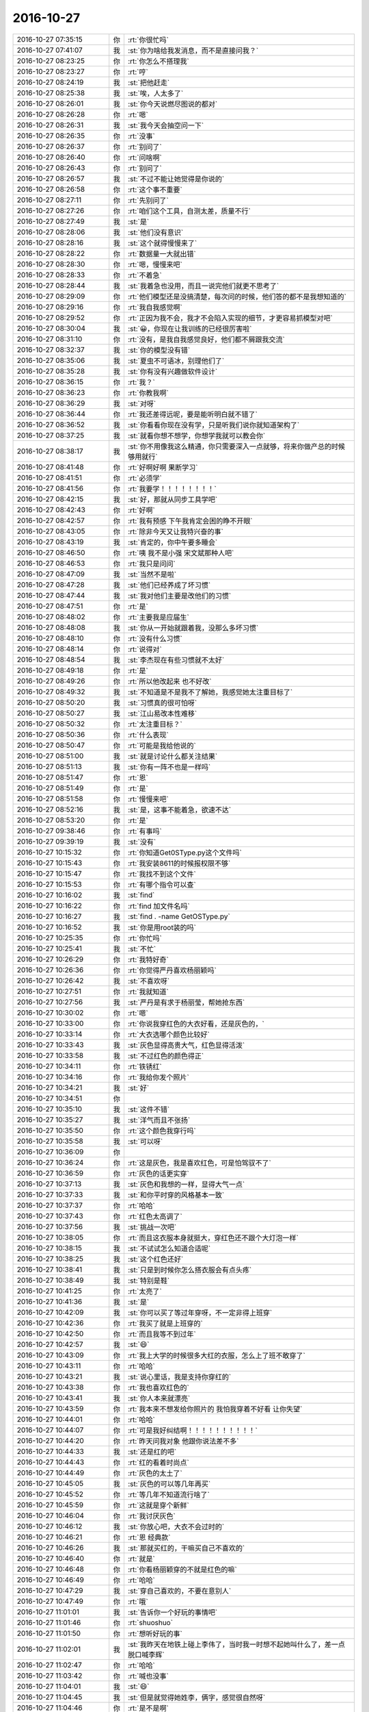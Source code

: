 2016-10-27
-------------

.. list-table::
   :widths: 25, 1, 60

   * - 2016-10-27 07:35:15
     - 你
     - :rt:`你很忙吗`
   * - 2016-10-27 07:41:07
     - 我
     - :st:`你为啥给我发消息，而不是直接问我？`
   * - 2016-10-27 08:23:25
     - 你
     - :rt:`你怎么不搭理我`
   * - 2016-10-27 08:23:27
     - 你
     - :rt:`哼`
   * - 2016-10-27 08:24:19
     - 我
     - :st:`把他赶走`
   * - 2016-10-27 08:25:38
     - 我
     - :st:`唉，人太多了`
   * - 2016-10-27 08:26:01
     - 我
     - :st:`你今天说燃尽图说的都对`
   * - 2016-10-27 08:26:28
     - 你
     - :rt:`嗯`
   * - 2016-10-27 08:26:31
     - 我
     - :st:`我今天会抽空问一下`
   * - 2016-10-27 08:26:35
     - 你
     - :rt:`没事`
   * - 2016-10-27 08:26:37
     - 你
     - :rt:`别问了`
   * - 2016-10-27 08:26:40
     - 你
     - :rt:`问啥啊`
   * - 2016-10-27 08:26:43
     - 你
     - :rt:`别问了`
   * - 2016-10-27 08:26:57
     - 我
     - :st:`不过不能让她觉得是你说的`
   * - 2016-10-27 08:26:58
     - 你
     - :rt:`这个事不重要`
   * - 2016-10-27 08:27:11
     - 你
     - :rt:`先别问了`
   * - 2016-10-27 08:27:26
     - 你
     - :rt:`咱们这个工具，自测太差，质量不行`
   * - 2016-10-27 08:27:49
     - 我
     - :st:`是`
   * - 2016-10-27 08:28:06
     - 我
     - :st:`他们没有意识`
   * - 2016-10-27 08:28:16
     - 我
     - :st:`这个就得慢慢来了`
   * - 2016-10-27 08:28:22
     - 你
     - :rt:`数据量一大就出错`
   * - 2016-10-27 08:28:30
     - 你
     - :rt:`嗯，慢慢来吧`
   * - 2016-10-27 08:28:33
     - 你
     - :rt:`不着急`
   * - 2016-10-27 08:28:44
     - 我
     - :st:`我着急也没用，而且一说完他们就更不思考了`
   * - 2016-10-27 08:29:09
     - 你
     - :rt:`他们模型还是没搞清楚，每次问的时候，他们答的都不是我想知道的`
   * - 2016-10-27 08:29:16
     - 你
     - :rt:`我自我感觉啊`
   * - 2016-10-27 08:29:52
     - 你
     - :rt:`正因为我不会，我才不会陷入实现的细节，才更容易抓模型对吧`
   * - 2016-10-27 08:30:04
     - 我
     - :st:`😀，你现在让我训练的已经很厉害啦`
   * - 2016-10-27 08:31:10
     - 你
     - :rt:`没有，是我自我感觉良好，他们都不屑跟我交流`
   * - 2016-10-27 08:32:37
     - 我
     - :st:`你的模型没有错`
   * - 2016-10-27 08:35:06
     - 我
     - :st:`夏虫不可语冰，别理他们了`
   * - 2016-10-27 08:35:28
     - 我
     - :st:`你有没有兴趣做软件设计`
   * - 2016-10-27 08:36:15
     - 你
     - :rt:`我？`
   * - 2016-10-27 08:36:23
     - 你
     - :rt:`你教我啊`
   * - 2016-10-27 08:36:29
     - 我
     - :st:`对呀`
   * - 2016-10-27 08:36:44
     - 你
     - :rt:`我还差得远呢，要是能听明白就不错了`
   * - 2016-10-27 08:36:52
     - 我
     - :st:`你看看你现在没有学，只是听我们说你就知道架构了`
   * - 2016-10-27 08:37:25
     - 我
     - :st:`就看你想不想学，你想学我就可以教会你`
   * - 2016-10-27 08:38:17
     - 我
     - :st:`你不用像我这么精通，你只需要深入一点就够，将来你做产总的时候够用就行`
   * - 2016-10-27 08:41:48
     - 你
     - :rt:`好啊好啊  果断学习`
   * - 2016-10-27 08:41:51
     - 你
     - :rt:`必须学`
   * - 2016-10-27 08:41:56
     - 你
     - :rt:`我要学！！！！！！！！`
   * - 2016-10-27 08:42:15
     - 我
     - :st:`好，那就从同步工具学吧`
   * - 2016-10-27 08:42:43
     - 你
     - :rt:`好啊`
   * - 2016-10-27 08:42:57
     - 你
     - :rt:`我有预感 下午我肯定会困的睁不开眼`
   * - 2016-10-27 08:43:05
     - 你
     - :rt:`除非今天又让我特兴奋的事`
   * - 2016-10-27 08:43:19
     - 我
     - :st:`肯定的，你中午要多睡会`
   * - 2016-10-27 08:46:50
     - 你
     - :rt:`咦  我不是小强 宋文斌那种人吧`
   * - 2016-10-27 08:46:53
     - 你
     - :rt:`我只是问问`
   * - 2016-10-27 08:47:09
     - 我
     - :st:`当然不是啦`
   * - 2016-10-27 08:47:28
     - 我
     - :st:`他们已经养成了坏习惯`
   * - 2016-10-27 08:47:44
     - 我
     - :st:`我对他们主要是改他们的习惯`
   * - 2016-10-27 08:47:51
     - 你
     - :rt:`是`
   * - 2016-10-27 08:48:02
     - 你
     - :rt:`主要我是应届生`
   * - 2016-10-27 08:48:08
     - 我
     - :st:`你从一开始就跟着我，没那么多坏习惯`
   * - 2016-10-27 08:48:10
     - 你
     - :rt:`没有什么习惯`
   * - 2016-10-27 08:48:14
     - 你
     - :rt:`说得对`
   * - 2016-10-27 08:48:54
     - 我
     - :st:`李杰现在有些习惯就不太好`
   * - 2016-10-27 08:49:18
     - 你
     - :rt:`是`
   * - 2016-10-27 08:49:26
     - 你
     - :rt:`所以他改起来 也不好改`
   * - 2016-10-27 08:49:32
     - 我
     - :st:`不知道是不是我不了解她，我感觉她太注重目标了`
   * - 2016-10-27 08:50:20
     - 我
     - :st:`习惯真的很可怕呀`
   * - 2016-10-27 08:50:27
     - 我
     - :st:`江山易改本性难移`
   * - 2016-10-27 08:50:32
     - 你
     - :rt:`太注重目标？`
   * - 2016-10-27 08:50:36
     - 你
     - :rt:`什么表现`
   * - 2016-10-27 08:50:47
     - 你
     - :rt:`可能是我给他说的`
   * - 2016-10-27 08:51:00
     - 我
     - :st:`就是讨论什么都关注结果`
   * - 2016-10-27 08:51:13
     - 我
     - :st:`你有一阵不也是一样吗`
   * - 2016-10-27 08:51:47
     - 你
     - :rt:`恩`
   * - 2016-10-27 08:51:49
     - 你
     - :rt:`是`
   * - 2016-10-27 08:51:58
     - 你
     - :rt:`慢慢来吧`
   * - 2016-10-27 08:52:16
     - 我
     - :st:`是，这事不能着急，欲速不达`
   * - 2016-10-27 08:53:20
     - 你
     - :rt:`是`
   * - 2016-10-27 09:38:46
     - 你
     - :rt:`有事吗`
   * - 2016-10-27 09:39:19
     - 我
     - :st:`没有`
   * - 2016-10-27 10:15:32
     - 你
     - :rt:`你知道Get0SType.py这个文件吗`
   * - 2016-10-27 10:15:43
     - 你
     - :rt:`我安装8611的时候报权限不够`
   * - 2016-10-27 10:15:47
     - 你
     - :rt:`我找不到这个文件`
   * - 2016-10-27 10:15:53
     - 你
     - :rt:`有哪个指令可以查`
   * - 2016-10-27 10:16:02
     - 我
     - :st:`find`
   * - 2016-10-27 10:16:22
     - 你
     - :rt:`find 加文件名吗`
   * - 2016-10-27 10:16:27
     - 我
     - :st:`find . -name GetOSType.py`
   * - 2016-10-27 10:16:52
     - 我
     - :st:`你是用root装的吗`
   * - 2016-10-27 10:25:35
     - 你
     - :rt:`你忙吗`
   * - 2016-10-27 10:25:41
     - 我
     - :st:`不忙`
   * - 2016-10-27 10:26:29
     - 你
     - :rt:`我特好奇`
   * - 2016-10-27 10:26:36
     - 你
     - :rt:`你觉得严丹喜欢杨丽颖吗`
   * - 2016-10-27 10:26:42
     - 我
     - :st:`不喜欢呀`
   * - 2016-10-27 10:27:51
     - 你
     - :rt:`我就知道`
   * - 2016-10-27 10:27:56
     - 我
     - :st:`严丹是有求于杨丽莹，帮她抢东西`
   * - 2016-10-27 10:30:02
     - 你
     - :rt:`嗯`
   * - 2016-10-27 10:33:00
     - 你
     - :rt:`你说我穿红色的大衣好看，还是灰色的，`
   * - 2016-10-27 10:33:14
     - 你
     - :rt:`大衣选哪个颜色比较好`
   * - 2016-10-27 10:33:43
     - 我
     - :st:`灰色显得高贵大气，红色显得活泼`
   * - 2016-10-27 10:33:58
     - 我
     - :st:`不过红色的颜色得正`
   * - 2016-10-27 10:34:11
     - 你
     - :rt:`铁锈红`
   * - 2016-10-27 10:34:16
     - 你
     - :rt:`我给你发个照片`
   * - 2016-10-27 10:34:21
     - 我
     - :st:`好`
   * - 2016-10-27 10:34:51
     - 你
     - .. image:: /images/163865.jpg
          :width: 100px
   * - 2016-10-27 10:35:10
     - 我
     - :st:`这件不错`
   * - 2016-10-27 10:35:27
     - 我
     - :st:`洋气而且不张扬`
   * - 2016-10-27 10:35:50
     - 你
     - :rt:`这个颜色我穿行吗`
   * - 2016-10-27 10:35:58
     - 我
     - :st:`可以呀`
   * - 2016-10-27 10:36:09
     - 你
     - .. image:: /images/163870.jpg
          :width: 100px
   * - 2016-10-27 10:36:24
     - 你
     - :rt:`这是灰色，我是喜欢红色，可是怕驾驭不了`
   * - 2016-10-27 10:36:59
     - 你
     - :rt:`灰色的话更实穿`
   * - 2016-10-27 10:37:13
     - 我
     - :st:`灰色和我想的一样，显得大气一点`
   * - 2016-10-27 10:37:33
     - 我
     - :st:`和你平时穿的风格基本一致`
   * - 2016-10-27 10:37:37
     - 你
     - :rt:`哈哈`
   * - 2016-10-27 10:37:43
     - 你
     - :rt:`红色太高调了`
   * - 2016-10-27 10:37:56
     - 我
     - :st:`挑战一次吧`
   * - 2016-10-27 10:38:05
     - 你
     - :rt:`而且这衣服本身就挺大，穿红色还不跟个大灯泡一样`
   * - 2016-10-27 10:38:15
     - 我
     - :st:`不试试怎么知道合适呢`
   * - 2016-10-27 10:38:25
     - 我
     - :st:`这个红色还好`
   * - 2016-10-27 10:38:41
     - 我
     - :st:`只是到时候你怎么搭衣服会有点头疼`
   * - 2016-10-27 10:38:49
     - 我
     - :st:`特别是鞋`
   * - 2016-10-27 10:41:25
     - 你
     - :rt:`太亮了`
   * - 2016-10-27 10:41:36
     - 我
     - :st:`是`
   * - 2016-10-27 10:42:09
     - 我
     - :st:`你可以买了等过年穿呀，不一定非得上班穿`
   * - 2016-10-27 10:42:36
     - 你
     - :rt:`我买了就是上班穿的`
   * - 2016-10-27 10:42:50
     - 你
     - :rt:`而且我等不到过年`
   * - 2016-10-27 10:42:57
     - 我
     - :st:`😄`
   * - 2016-10-27 10:43:09
     - 你
     - :rt:`我上大学的时候很多大红的衣服，怎么上了班不敢穿了`
   * - 2016-10-27 10:43:11
     - 你
     - :rt:`哈哈`
   * - 2016-10-27 10:43:21
     - 我
     - :st:`说心里话，我是支持你穿红的`
   * - 2016-10-27 10:43:38
     - 你
     - :rt:`我也喜欢红色的`
   * - 2016-10-27 10:43:41
     - 我
     - :st:`你人本来就漂亮`
   * - 2016-10-27 10:43:59
     - 你
     - :rt:`我本来不想发给你照片的 我怕我穿着不好看 让你失望`
   * - 2016-10-27 10:44:01
     - 你
     - :rt:`哈哈`
   * - 2016-10-27 10:44:07
     - 你
     - :rt:`可是我好纠结啊！！！！！！！！！！`
   * - 2016-10-27 10:44:20
     - 你
     - :rt:`昨天问我对象 他跟你说法差不多`
   * - 2016-10-27 10:44:33
     - 我
     - :st:`还是红的吧`
   * - 2016-10-27 10:44:43
     - 你
     - :rt:`红的看着时尚点`
   * - 2016-10-27 10:44:49
     - 你
     - :rt:`灰色的太土了`
   * - 2016-10-27 10:45:05
     - 我
     - :st:`灰色的可以等几年再买`
   * - 2016-10-27 10:45:52
     - 你
     - :rt:`等几年不知道流行啥了`
   * - 2016-10-27 10:45:59
     - 你
     - :rt:`这就是穿个新鲜`
   * - 2016-10-27 10:46:04
     - 你
     - :rt:`我讨厌灰色`
   * - 2016-10-27 10:46:12
     - 我
     - :st:`你放心吧，大衣不会过时的`
   * - 2016-10-27 10:46:21
     - 你
     - :rt:`恩 经典款`
   * - 2016-10-27 10:46:26
     - 我
     - :st:`那就买红的，干嘛买自己不喜欢的`
   * - 2016-10-27 10:46:40
     - 你
     - :rt:`就是`
   * - 2016-10-27 10:46:48
     - 你
     - :rt:`你看杨丽颖穿的不就是红色的嘛`
   * - 2016-10-27 10:46:49
     - 你
     - :rt:`哈哈`
   * - 2016-10-27 10:47:29
     - 我
     - :st:`穿自己喜欢的，不要在意别人`
   * - 2016-10-27 10:47:49
     - 你
     - :rt:`哦`
   * - 2016-10-27 11:01:01
     - 我
     - :st:`告诉你一个好玩的事情吧`
   * - 2016-10-27 11:01:46
     - 你
     - :rt:`shuoshuo`
   * - 2016-10-27 11:01:50
     - 你
     - :rt:`想听好玩的事`
   * - 2016-10-27 11:02:01
     - 我
     - :st:`我昨天在地铁上碰上李伟了，当时我一时想不起她叫什么了，差一点脱口喊李辉`
   * - 2016-10-27 11:02:47
     - 你
     - :rt:`哈哈`
   * - 2016-10-27 11:03:42
     - 你
     - :rt:`喊也没事`
   * - 2016-10-27 11:04:01
     - 我
     - :st:`😄`
   * - 2016-10-27 11:04:45
     - 我
     - :st:`但是就觉得她姓李，俩字，感觉很自然呀`
   * - 2016-10-27 11:04:46
     - 你
     - :rt:`是不是啊`
   * - 2016-10-27 11:04:49
     - 你
     - :rt:`今天心情不错`
   * - 2016-10-27 11:05:32
     - 我
     - :st:`嗯`
   * - 2016-10-27 11:31:24
     - 我
     - :st:`咱们学校是教育部直属的？`
   * - 2016-10-27 11:31:39
     - 你
     - :rt:`buzhidao`
   * - 2016-10-27 11:31:45
     - 你
     - :rt:`我给你查下`
   * - 2016-10-27 11:31:51
     - 你
     - :rt:`肯定有河北省啊`
   * - 2016-10-27 11:31:57
     - 我
     - :st:`原来是省属`
   * - 2016-10-27 11:32:43
     - 你
     - :rt:`是天津市 ，河北省，教育部，省市部共建的大学～`
   * - 2016-10-27 11:32:49
     - 你
     - :rt:`贴吧上的答案`
   * - 2016-10-27 11:34:12
     - 我
     - :st:`应该是共建，不是直属`
   * - 2016-10-27 11:40:16
     - 你
     - :rt:`你去面试了啊`
   * - 2016-10-27 11:40:26
     - 我
     - :st:`是`
   * - 2016-10-27 11:40:36
     - 你
     - :rt:`你看老田得瑟的，说他来的时候面试了多长时间啥的，`
   * - 2016-10-27 11:40:47
     - 你
     - :rt:`我只想说，老杨真没眼光`
   * - 2016-10-27 11:41:19
     - 我
     - :st:`😀`
   * - 2016-10-27 11:53:04
     - 我
     - .. image:: /images/163937.jpg
          :width: 100px
   * - 2016-10-27 11:53:18
     - 我
     - :st:`有点低`
   * - 2016-10-27 11:53:58
     - 我
     - :st:`可能会让武总卡了`
   * - 2016-10-27 12:07:20
     - 你
     - :rt:`哦，好吧，定了吗`
   * - 2016-10-27 12:07:31
     - 你
     - :rt:`这个图是根据什么出来的`
   * - 2016-10-27 12:07:37
     - 你
     - :rt:`简历吗`
   * - 2016-10-27 12:07:42
     - 我
     - :st:`做测评`
   * - 2016-10-27 12:07:55
     - 我
     - :st:`你没做过吗`
   * - 2016-10-27 12:14:48
     - 你
     - :rt:`没有`
   * - 2016-10-27 12:14:56
     - 你
     - :rt:`我没做过好像`
   * - 2016-10-27 12:15:03
     - 你
     - :rt:`是在电脑上做的吗`
   * - 2016-10-27 12:15:31
     - 我
     - :st:`是，以前社招的有`
   * - 2016-10-27 12:15:35
     - 你
     - :rt:`能来的可能性大吗？我得跟他说声`
   * - 2016-10-27 12:15:45
     - 你
     - :rt:`要是不能来就算了`
   * - 2016-10-27 12:15:52
     - 你
     - :rt:`是挺低的`
   * - 2016-10-27 12:16:10
     - 我
     - :st:`不知道`
   * - 2016-10-27 12:16:15
     - 你
     - :rt:`这种测试都能被卡，我也是醉了`
   * - 2016-10-27 12:16:46
     - 我
     - :st:`是，说武总很在意这个`
   * - 2016-10-27 12:17:01
     - 我
     - :st:`下午我去问问小娄`
   * - 2016-10-27 12:19:30
     - 你
     - :rt:`嗯，要不你帮我问下吧，这傻小子以为要了，就没找，要是武总卡了，我得早点通知他`
   * - 2016-10-27 12:19:41
     - 你
     - :rt:`那offer肯定也没发`
   * - 2016-10-27 12:20:08
     - 我
     - :st:`是`
   * - 2016-10-27 12:20:33
     - 你
     - :rt:`受累受累`
   * - 2016-10-27 12:20:38
     - 你
     - :rt:`你们结束了吗`
   * - 2016-10-27 12:21:02
     - 我
     - :st:`我们吃饭呢`
   * - 2016-10-27 12:21:11
     - 你
     - :rt:`好`
   * - 2016-10-27 12:21:13
     - 我
     - :st:`你赶紧睡觉吧`
   * - 2016-10-27 12:21:20
     - 你
     - :rt:`不困`
   * - 2016-10-27 12:21:55
     - 我
     - :st:`待一会，一会就该困了`
   * - 2016-10-27 12:22:01
     - 你
     - :rt:`嗯`
   * - 2016-10-27 12:22:05
     - 你
     - :rt:`你快吃饭吧`
   * - 2016-10-27 12:22:13
     - 我
     - :st:`好的`
   * - 2016-10-27 13:18:42
     - 我
     - :st:`你睡了吗`
   * - 2016-10-27 13:37:45
     - 你
     - :rt:`我把要给你发的消息都发到小宁那去了`
   * - 2016-10-27 13:37:47
     - 你
     - :rt:`哈哈`
   * - 2016-10-27 13:38:11
     - 我
     - :st:`啊，不会有事吧`
   * - 2016-10-27 13:38:55
     - 你
     - :rt:`没事啊`
   * - 2016-10-27 13:39:00
     - 你
     - :rt:`就是说睡午觉了`
   * - 2016-10-27 13:39:08
     - 我
     - :st:`好的`
   * - 2016-10-27 13:39:10
     - 你
     - :rt:`10分醒的 领导回来都不知道`
   * - 2016-10-27 13:39:22
     - 我
     - :st:`好点了吗`
   * - 2016-10-27 13:39:28
     - 你
     - :rt:`什么`
   * - 2016-10-27 13:39:34
     - 我
     - :st:`困`
   * - 2016-10-27 13:39:35
     - 你
     - :rt:`我买了红色的大衣`
   * - 2016-10-27 13:39:46
     - 我
     - :st:`好呀，好期待`
   * - 2016-10-27 13:39:51
     - 你
     - :rt:`老板说 红色的洋气`
   * - 2016-10-27 13:39:57
     - 我
     - :st:`对`
   * - 2016-10-27 13:40:02
     - 你
     - :rt:`岁数小的可以买红色的`
   * - 2016-10-27 13:40:15
     - 你
     - :rt:`你千万别期待 我特别怕穿上不好看`
   * - 2016-10-27 13:40:21
     - 你
     - :rt:`不要看我就退了`
   * - 2016-10-27 13:40:40
     - 我
     - :st:`你太没自信了`
   * - 2016-10-27 13:40:49
     - 我
     - :st:`你穿肯定好看`
   * - 2016-10-27 13:41:01
     - 我
     - :st:`不好看就是衣服不好`
   * - 2016-10-27 13:42:32
     - 你
     - :rt:`啊哈哈`
   * - 2016-10-27 13:42:46
     - 你
     - :rt:`那个卡夫卡的需要6个工作日啊`
   * - 2016-10-27 13:42:53
     - 你
     - :rt:`6人日`
   * - 2016-10-27 13:43:35
     - 我
     - :st:`差不多，他们评估有点悲观，不过改动量是不小`
   * - 2016-10-27 13:43:54
     - 我
     - :st:`这就是他们当初设计没有做好`
   * - 2016-10-27 13:44:23
     - 你
     - :rt:`根本就不知道这个 设计的时候 再想想是可以想到的`
   * - 2016-10-27 13:44:24
     - 你
     - :rt:`唉`
   * - 2016-10-27 13:44:37
     - 你
     - :rt:`那这个迭代估计玩不成了`
   * - 2016-10-27 13:44:57
     - 我
     - :st:`多包发送几周前我提出来过，当时他们就推三阻四的`
   * - 2016-10-27 13:45:20
     - 我
     - :st:`我当时就怕性能上出问题`
   * - 2016-10-27 13:45:29
     - 你
     - :rt:`估计他们都没听明白你说的`
   * - 2016-10-27 13:45:48
     - 我
     - :st:`所以这次我对性能测试要求比较高，果然测出问题了`
   * - 2016-10-27 13:46:12
     - 你
     - :rt:`恩`
   * - 2016-10-27 13:46:14
     - 我
     - :st:`没听明白可以问呀`
   * - 2016-10-27 13:46:34
     - 你
     - :rt:`这个问题做设计的时候 应该不难想到`
   * - 2016-10-27 13:46:45
     - 你
     - :rt:`对了 这个我需要加到PB里边吧`
   * - 2016-10-27 13:46:58
     - 你
     - :rt:`我都不知道该咋整了`
   * - 2016-10-27 13:47:03
     - 我
     - :st:`当做bug`
   * - 2016-10-27 13:47:27
     - 你
     - :rt:`bug 不也是在PB里吗`
   * - 2016-10-27 13:47:44
     - 我
     - :st:`本身是实现，用户故事里面不提现`
   * - 2016-10-27 13:47:46
     - 我
     - :st:`是`
   * - 2016-10-27 13:48:07
     - 你
     - :rt:`PB里现在除了用户故事 也有bug`
   * - 2016-10-27 13:48:21
     - 我
     - :st:`好的`
   * - 2016-10-27 13:48:23
     - 你
     - :rt:`算这个现在有两个BUG还没做呢`
   * - 2016-10-27 13:48:29
     - 你
     - :rt:`3个`
   * - 2016-10-27 13:49:02
     - 我
     - :st:`你待会给我发一份，我在考虑是不是延长sprint`
   * - 2016-10-27 13:53:08
     - 我
     - :st:`给你说个快乐的事情吧`
   * - 2016-10-27 13:53:32
     - 你
     - :rt:`好啊`
   * - 2016-10-27 13:53:36
     - 我
     - :st:`我现在去问个工时都能把他们吓到[偷笑]`
   * - 2016-10-27 13:53:41
     - 你
     - :rt:`哈哈`
   * - 2016-10-27 13:53:42
     - 你
     - :rt:`哈哈`
   * - 2016-10-27 13:53:46
     - 你
     - :rt:`搞笑`
   * - 2016-10-27 13:54:34
     - 你
     - :rt:`这个真是太欢乐了`
   * - 2016-10-27 13:54:35
     - 你
     - :rt:`哈哈`
   * - 2016-10-27 13:54:39
     - 你
     - :rt:`笑死我了`
   * - 2016-10-27 13:54:44
     - 我
     - :st:`😄`
   * - 2016-10-27 13:55:29
     - 你
     - :rt:`我把用户故事那个大表发给你`
   * - 2016-10-27 13:55:39
     - 我
     - :st:`好的`
   * - 2016-10-27 13:55:40
     - 你
     - :rt:`还是发给你没做的用户故事和bug`
   * - 2016-10-27 13:56:06
     - 我
     - :st:`所有的，标注一下哪些是没做的`
   * - 2016-10-27 13:56:20
     - 你
     - :rt:`ok`
   * - 2016-10-27 13:57:39
     - 你
     - :rt:`正文里`
   * - 2016-10-27 13:57:55
     - 我
     - :st:`好的`
   * - 2016-10-27 13:59:10
     - 你
     - :rt:`有一个错别字`
   * - 2016-10-27 13:59:18
     - 你
     - :rt:`太着急给你发了 没检查`
   * - 2016-10-27 14:00:03
     - 我
     - :st:`没事，以后可以考虑加个编号了`
   * - 2016-10-27 14:00:10
     - 你
     - :rt:`恩`
   * - 2016-10-27 14:00:43
     - 我
     - :st:`我先去找小娄，问问江冲的事情`
   * - 2016-10-27 14:00:58
     - 你
     - :rt:`嗯嗯 辛苦了亲`
   * - 2016-10-27 14:01:04
     - 你
     - :rt:`都是我多事`
   * - 2016-10-27 14:01:09
     - 你
     - :rt:`给你找麻烦`
   * - 2016-10-27 14:01:13
     - 我
     - :st:`没事，这个小孩我也想要`
   * - 2016-10-27 14:02:17
     - 你
     - :rt:`亲 如果你说的 sprint大小也要固定 为了评估开发效率 那咱们现在计划的迭代时间就没用`
   * - 2016-10-27 14:02:40
     - 我
     - :st:`我知道，回来再说`
   * - 2016-10-27 14:02:45
     - 你
     - :rt:`现在的迭代长度 都是拍脑门拍的`
   * - 2016-10-27 14:02:47
     - 你
     - :rt:`恩`
   * - 2016-10-27 14:02:49
     - 你
     - :rt:`你先去吧`
   * - 2016-10-27 14:08:26
     - 我
     - :st:`我给他争取到了再做一次题的机会`
   * - 2016-10-27 14:08:37
     - 我
     - :st:`如果还是太低就没办法了`
   * - 2016-10-27 14:08:48
     - 我
     - :st:`你和他联系一下吧`
   * - 2016-10-27 14:08:52
     - 你
     - :rt:`嗯嗯`
   * - 2016-10-27 14:08:53
     - 你
     - :rt:`好的`
   * - 2016-10-27 14:09:02
     - 你
     - :rt:`那个题是啥类的啊`
   * - 2016-10-27 14:09:03
     - 我
     - :st:`怎么也得60以上`
   * - 2016-10-27 14:09:24
     - 我
     - :st:`人力测评类的`
   * - 2016-10-27 14:09:38
     - 我
     - :st:`类似心理测试题`
   * - 2016-10-27 14:09:40
     - 你
     - :rt:`好的`
   * - 2016-10-27 14:09:47
     - 你
     - :rt:`我赶紧给他打电话`
   * - 2016-10-27 14:09:59
     - 我
     - :st:`你要他的测评报告吗？我可以发给你`
   * - 2016-10-27 14:10:05
     - 你
     - :rt:`多谢多谢`
   * - 2016-10-27 14:10:12
     - 你
     - :rt:`可以，发给我看看`
   * - 2016-10-27 14:10:18
     - 你
     - :rt:`我也做做`
   * - 2016-10-27 14:10:50
     - 你
     - :rt:`他要是还不过，只能说，没缘分了`
   * - 2016-10-27 14:10:56
     - 你
     - :rt:`成事在天`
   * - 2016-10-27 14:11:00
     - 我
     - :st:`是`
   * - 2016-10-27 14:16:32
     - 我
     - :st:`放在同步文件夹里面了`
   * - 2016-10-27 14:19:30
     - 我
     - :st:`这个文件不要外传`
   * - 2016-10-27 14:19:39
     - 你
     - :rt:`不会的`
   * - 2016-10-27 14:19:41
     - 我
     - :st:`你可以和他说说里面的内容`
   * - 2016-10-27 14:19:46
     - 你
     - :rt:`他这也太低了`
   * - 2016-10-27 14:19:53
     - 我
     - :st:`也要叮嘱一下他保密`
   * - 2016-10-27 14:20:01
     - 你
     - :rt:`要是我 我也不能要他`
   * - 2016-10-27 14:20:17
     - 我
     - :st:`我觉得他是不是没上心`
   * - 2016-10-27 14:20:56
     - 你
     - :rt:`他说他很认真的做了`
   * - 2016-10-27 14:21:13
     - 我
     - :st:`那就是想的太多了`
   * - 2016-10-27 14:21:25
     - 你
     - :rt:`我觉得是想太多了`
   * - 2016-10-27 14:21:36
     - 我
     - :st:`这种题目如果没做过，想太多反而坏事`
   * - 2016-10-27 14:22:09
     - 我
     - :st:`这种心理测试题目有很多的坑，你多想一点结果就反了`
   * - 2016-10-27 14:22:45
     - 你
     - [链接] `李辉和Charles·J江冲的聊天记录 <https://support.weixin.qq.com/cgi-bin/mmsupport-bin/readtemplate?t=page/favorite_record__w_unsupport>`_
   * - 2016-10-27 14:22:55
     - 我
     - :st:`我又放了一个陈凯的，你看看`
   * - 2016-10-27 14:23:57
     - 我
     - :st:`这个陈凯就很聪明`
   * - 2016-10-27 14:24:24
     - 我
     - :st:`他的报告参考价值低，说明有很多刻意的答题`
   * - 2016-10-27 14:24:38
     - 我
     - :st:`但是人事不看这个，就看匹配度`
   * - 2016-10-27 14:26:22
     - 你
     - :rt:`是`
   * - 2016-10-27 14:26:31
     - 你
     - :rt:`你不说 我也没想到`
   * - 2016-10-27 14:26:38
     - 你
     - :rt:`你看问题总是很深刻`
   * - 2016-10-27 14:26:57
     - 我
     - :st:`江冲是我见过分最低的`
   * - 2016-10-27 14:27:02
     - 你
     - :rt:`对啊`
   * - 2016-10-27 14:27:08
     - 你
     - :rt:`他太在意了`
   * - 2016-10-27 14:27:23
     - 你
     - :rt:`唉`
   * - 2016-10-27 14:28:28
     - 我
     - :st:`你告诉他，人事给他打电话的时候，就说答题的时候有别的事情，千万别说认真答了，至少要给人事一个台阶`
   * - 2016-10-27 14:29:43
     - 你
     - :rt:`唉 怎么这么多事呢`
   * - 2016-10-27 14:29:59
     - 我
     - :st:`😄，没事的`
   * - 2016-10-27 14:30:12
     - 我
     - :st:`这都是小事，关键还是他自己`
   * - 2016-10-27 14:30:38
     - 你
     - :rt:`恩 看缘分了`
   * - 2016-10-27 14:38:36
     - 我
     - :st:`你也别着急`
   * - 2016-10-27 14:38:43
     - 你
     - :rt:`我不着急`
   * - 2016-10-27 14:38:53
     - 你
     - :rt:`反正也不是我的事`
   * - 2016-10-27 14:39:03
     - 我
     - :st:`嗯`
   * - 2016-10-27 15:15:43
     - 你
     - :rt:`王志 真能胡说`
   * - 2016-10-27 15:18:03
     - 你
     - :rt:`研发的不行加班`
   * - 2016-10-27 15:18:06
     - 你
     - :rt:`不想`
   * - 2016-10-27 15:18:26
     - 我
     - :st:`我知道，他们肯定不想`
   * - 2016-10-27 15:18:31
     - 你
     - :rt:`是`
   * - 2016-10-27 15:18:43
     - 你
     - :rt:`我们说是你说的 都挺老实`
   * - 2016-10-27 15:18:48
     - 我
     - :st:`你们先说`
   * - 2016-10-27 15:18:56
     - 你
     - :rt:`我们要是让加班 肯定是不加`
   * - 2016-10-27 15:19:00
     - 我
     - :st:`要是他们还不听，我去找番薯`
   * - 2016-10-27 15:19:09
     - 我
     - :st:`要是还不听我就直接去找他们`
   * - 2016-10-27 15:19:15
     - 你
     - :rt:`恩`
   * - 2016-10-27 15:19:33
     - 你
     - :rt:`侬不是感冒了吧`
   * - 2016-10-27 15:19:57
     - 我
     - :st:`有一点，今天一直使劲喝水呢`
   * - 2016-10-27 15:20:09
     - 你
     - :rt:`好吧`
   * - 2016-10-27 15:20:14
     - 你
     - :rt:`你终于要沦陷了`
   * - 2016-10-27 15:20:23
     - 我
     - :st:`我要挺住`
   * - 2016-10-27 15:20:31
     - 你
     - :rt:`坚持`
   * - 2016-10-27 15:20:47
     - 我
     - :st:`喝水去`
   * - 2016-10-27 15:20:53
     - 你
     - :rt:`你刚才说那个工时 把他们都能吓到 真的好搞笑`
   * - 2016-10-27 15:20:58
     - 你
     - :rt:`画面感很强`
   * - 2016-10-27 15:23:09
     - 我
     - :st:`😄`
   * - 2016-10-27 16:08:59
     - 我
     - :st:`你的脸又红了[微笑]`
   * - 2016-10-27 16:09:06
     - 你
     - :rt:`不是吧`
   * - 2016-10-27 16:09:08
     - 你
     - :rt:`没有吧`
   * - 2016-10-27 16:09:50
     - 你
     - :rt:`不是吧`
   * - 2016-10-27 16:10:11
     - 我
     - :st:`红了，没有那天那么厉害`
   * - 2016-10-27 16:10:49
     - 你
     - :rt:`我的脸还红吗`
   * - 2016-10-27 16:10:59
     - 我
     - :st:`好了`
   * - 2016-10-27 16:11:07
     - 你
     - :rt:`可是我觉得还是很热`
   * - 2016-10-27 16:11:22
     - 你
     - :rt:`我今天没怎么跟领导对能吧`
   * - 2016-10-27 16:11:29
     - 你
     - :rt:`我就生怕跟他对着干`
   * - 2016-10-27 16:11:40
     - 我
     - :st:`今天很好呀`
   * - 2016-10-27 16:11:47
     - 你
     - :rt:`那就好`
   * - 2016-10-27 16:11:48
     - 我
     - :st:`没事的，你就是没有自信`
   * - 2016-10-27 16:12:03
     - 你
     - :rt:`领导脑子太快了`
   * - 2016-10-27 16:12:11
     - 你
     - :rt:`说的也快`
   * - 2016-10-27 16:12:15
     - 我
     - :st:`嗯`
   * - 2016-10-27 16:12:21
     - 你
     - :rt:`刚才他操作那些  我都没看出个数来`
   * - 2016-10-27 16:12:34
     - 我
     - :st:`其实你脑子也不慢，就是太紧张了`
   * - 2016-10-27 16:13:23
     - 你
     - :rt:`我今天对答的不错吧`
   * - 2016-10-27 16:13:28
     - 你
     - :rt:`长出气`
   * - 2016-10-27 16:13:41
     - 我
     - :st:`非常不错`
   * - 2016-10-27 16:14:51
     - 你
     - :rt:`这个用例 按照你我最开始说的方法写的话 一点问题没有`
   * - 2016-10-27 16:15:03
     - 你
     - :rt:`王洪越个王八蛋 非得让改`
   * - 2016-10-27 16:15:11
     - 我
     - :st:`就是`
   * - 2016-10-27 16:57:52
     - 我
     - :st:`你不要大包大揽，这个是他们的问题`
   * - 2016-10-27 16:58:16
     - 我
     - :st:`你把他们的问题当成你的问题也是不对的`
   * - 2016-10-27 17:00:04
     - 我
     - :st:`我说回来再说是因为我认为你在职责上还有不清楚的地方，一两句说不清楚，我不想在那么多人和你说，咱俩可以面谈的时候说`
   * - 2016-10-27 17:06:27
     - 你
     - :rt:`嗯嗯 好`
   * - 2016-10-27 17:06:59
     - 你
     - :rt:`你说的那个我确实没明白`
   * - 2016-10-27 17:11:02
     - 我
     - :st:`我之所以不想当那么多人说是之前和你说过希望你和我平时要保持一点距离。要是他们看见我这么耐心的给你解释，还是会认为你和我很亲近，和咱们定的战略目标不符`
   * - 2016-10-27 17:12:15
     - 我
     - :st:`亲，我可真的不是要和你生气`
   * - 2016-10-27 17:14:31
     - 你
     - :rt:`我知道`
   * - 2016-10-27 17:14:35
     - 你
     - :rt:`我没生气`
   * - 2016-10-27 17:14:37
     - 你
     - :rt:`真的`
   * - 2016-10-27 17:14:45
     - 你
     - :rt:`是我跟你说的太多了`
   * - 2016-10-27 17:14:58
     - 我
     - :st:`我知道你没生气，我是怕你误会`
   * - 2016-10-27 17:15:05
     - 你
     - :rt:`没有`
   * - 2016-10-27 17:15:13
     - 你
     - :rt:`我发现我现在是挺怕你的`
   * - 2016-10-27 17:15:15
     - 你
     - :rt:`真的 不骗你`
   * - 2016-10-27 17:15:30
     - 你
     - :rt:`说话的时候 我都会考虑你的情绪了`
   * - 2016-10-27 17:15:34
     - 我
     - :st:`我知道，所以我也会小心翼翼的`
   * - 2016-10-27 17:15:40
     - 你
     - :rt:`啊`
   * - 2016-10-27 17:15:45
     - 你
     - :rt:`这样其实挺不好的`
   * - 2016-10-27 17:15:50
     - 我
     - :st:`是`
   * - 2016-10-27 17:16:01
     - 你
     - :rt:`以前我跟你说话 都不会顾忌  想说啥说啥`
   * - 2016-10-27 17:16:32
     - 你
     - :rt:`类图有依赖这个说法吗`
   * - 2016-10-27 17:16:37
     - 你
     - :rt:`类图怎么画的`
   * - 2016-10-27 17:16:49
     - 我
     - :st:`有依赖的说话`
   * - 2016-10-27 17:16:57
     - 我
     - :st:`就是一个剪头`
   * - 2016-10-27 17:17:07
     - 你
     - :rt:`实现还是虚线`
   * - 2016-10-27 17:17:14
     - 你
     - :rt:`指向谁`
   * - 2016-10-27 17:17:29
     - 你
     - :rt:`A依赖B 尖头指谁`
   * - 2016-10-27 17:17:32
     - 我
     - :st:`指向被依赖的`
   * - 2016-10-27 17:18:06
     - 我
     - :st:`A→B`
   * - 2016-10-27 17:18:18
     - 你
     - :rt:`实线虚线`
   * - 2016-10-27 17:18:23
     - 我
     - :st:`实线`
   * - 2016-10-27 17:21:42
     - 你
     - :rt:`慢慢的就会好了`
   * - 2016-10-27 17:21:45
     - 你
     - :rt:`我好的很快的`
   * - 2016-10-27 17:22:15
     - 我
     - :st:`好的`
   * - 2016-10-27 17:22:32
     - 我
     - :st:`我先开会`
   * - 2016-10-27 17:39:40
     - 我
     - :st:`你早点回家吧`
   * - 2016-10-27 17:39:50
     - 我
     - :st:`早点睡觉`
   * - 2016-10-27 17:40:49
     - 你
     - :rt:`我把改完的要邮件回复领导吧`
   * - 2016-10-27 17:40:58
     - 我
     - :st:`是`
   * - 2016-10-27 17:41:11
     - 你
     - :rt:`我写完了 发给你 你先看下`
   * - 2016-10-27 17:41:22
     - 我
     - :st:`好的`
   * - 2016-10-27 17:41:24
     - 你
     - :rt:`我发的时候会抄送王洪越`
   * - 2016-10-27 17:41:31
     - 我
     - :st:`好`
   * - 2016-10-27 17:44:17
     - 我
     - :st:`4.1.1需求描述不对，不是用户，应该是开发人员`
   * - 2016-10-27 17:44:45
     - 我
     - :st:`后置条件的写法也不对`
   * - 2016-10-27 17:44:55
     - 你
     - :rt:`那怎么写啊`
   * - 2016-10-27 17:45:13
     - 我
     - :st:`正常过程也不对`
   * - 2016-10-27 17:46:06
     - 你
     - :rt:`啊`
   * - 2016-10-27 17:46:15
     - 我
     - :st:`后置条件：安装包中包含正确的配置文件`
   * - 2016-10-27 17:47:21
     - 我
     - :st:`正常过程是：1.开发人员更改并提交配置文件。2.制作安装包（打包）`
   * - 2016-10-27 17:47:40
     - 你
     - :rt:`那应该是 安装包中带有配置了关键字的配置文件`
   * - 2016-10-27 17:47:50
     - 我
     - :st:`大体意思是这样`
   * - 2016-10-27 17:48:01
     - 你
     - :rt:`啊`
   * - 2016-10-27 17:48:03
     - 我
     - :st:`你自己看看怎么写吧`
   * - 2016-10-27 17:48:15
     - 我
     - :st:`你这么写也对`
   * - 2016-10-27 17:48:36
     - 你
     - :rt:`制作安装包是二组的人干的`
   * - 2016-10-27 17:48:37
     - 你
     - :rt:`嘻嘻`
   * - 2016-10-27 17:48:48
     - 你
     - :rt:`是谁干的啊`
   * - 2016-10-27 17:48:55
     - 我
     - :st:`嗯，需求不关心是谁干的`
   * - 2016-10-27 17:49:18
     - 我
     - :st:`应该是郑媛他们做的安装包`
   * - 2016-10-27 17:50:28
     - 你
     - :rt:`制作安装包（打包）  这个步骤的执行者是谁啊`
   * - 2016-10-27 17:50:32
     - 你
     - :rt:`你快帮帮我`
   * - 2016-10-27 17:51:12
     - 我
     - :st:`我建议你不写，模糊处理`
   * - 2016-10-27 17:51:20
     - 我
     - :st:`有两个原因`
   * - 2016-10-27 17:51:21
     - 你
     - :rt:`好吧`
   * - 2016-10-27 17:51:41
     - 你
     - :rt:`需求描述：UP开发人员可在配置文件中配置企业管理器能够识别的关键字。`
       :rt:`执行者：UP开发人员`
       :rt:`优先级：5`
       :rt:`使用频度：经常使用`
       :rt:`范围：企业管理器`
       :rt:`层次：用户目标级`
       :rt:`前置条件：无`
       :rt:`后置条件：安装包中带有配置了关键字的配置文件`
       :rt:`正常过程  N1`
       :rt:`N0010 用户在配置文件keywords.propertities中输入需要企业管理识别的关键字，并提交；`
       :rt:`N0020 制作安装包；`
       :rt:`N0030 本用例结束；`
   * - 2016-10-27 17:51:56
     - 我
     - :st:`1 本身这个执行者不是真正的利益相关人员`
   * - 2016-10-27 17:52:00
     - 你
     - :rt:`这样写行吗`
   * - 2016-10-27 17:53:01
     - 你
     - :rt:`别的还需要改吗`
   * - 2016-10-27 17:53:25
     - 我
     - :st:`后置条件 应该是正确的配置文件`
   * - 2016-10-27 17:53:49
     - 你
     - :rt:`正确与否是不是还得定义啊`
   * - 2016-10-27 17:53:57
     - 我
     - :st:`不用`
   * - 2016-10-27 17:54:32
     - 你
     - :rt:`别的还用改吗`
   * - 2016-10-27 17:54:44
     - 我
     - :st:`测试问就让他们找up的开发确认`
   * - 2016-10-27 17:54:51
     - 你
     - :rt:`好的`
   * - 2016-10-27 17:54:54
     - 你
     - :rt:`明白了`
   * - 2016-10-27 17:54:58
     - 你
     - :rt:`别的呢`
   * - 2016-10-27 17:55:01
     - 我
     - :st:`没有了`
   * - 2016-10-27 17:56:57
     - 你
     - :rt:`用例图有问题吗`
   * - 2016-10-27 17:57:56
     - 我
     - :st:`先这么画吧，你总得给领导留点东西挑错呀，不然他怎么指导你呀[偷笑]`
   * - 2016-10-27 17:58:03
     - 你
     - :rt:`就是`
   * - 2016-10-27 17:58:35
     - 你
     - :rt:`就是 我就想  你的水平太高了 我得写点废话 不然一看就是高手指导过`
   * - 2016-10-27 17:58:55
     - 我
     - :st:`😀👍`
   * - 2016-10-27 18:01:18
     - 你
     - :rt:`发出去了`
   * - 2016-10-27 18:01:29
     - 我
     - :st:`好的`
   * - 2016-10-27 18:09:02
     - 你
     - :rt:`你今天跟我走吧`
   * - 2016-10-27 18:09:14
     - 你
     - :rt:`还是跟宋文斌走？`
   * - 2016-10-27 18:09:25
     - 你
     - :rt:`我可以带你 我对象出差 晚上才回来`
   * - 2016-10-27 18:10:17
     - 我
     - :st:`不用了，待会我妹过来接我`
   * - 2016-10-27 18:10:30
     - 你
     - :rt:`OK`
   * - 2016-10-27 18:46:30
     - 你
     - :rt:`干嘛呢`
   * - 2016-10-27 18:46:35
     - 你
     - :rt:`一会我要回家了`
   * - 2016-10-27 18:46:44
     - 我
     - :st:`等人呀`
   * - 2016-10-27 18:46:50
     - 我
     - :st:`你早点回家吧`
   * - 2016-10-27 18:46:55
     - 你
     - :rt:`哦`
   * - 2016-10-27 18:46:59
     - 我
     - :st:`今天早点睡`
   * - 2016-10-27 18:47:28
     - 你
     - :rt:`我现在就走`
   * - 2016-10-27 18:47:56
     - 我
     - :st:`好的，路上注意安全`
   * - 2016-10-27 18:53:23
     - 你
     - :rt:`我走了`
   * - 2016-10-27 18:53:36
     - 你
     - :rt:`被你这不冷不热 不咸不淡的态度气走了`
   * - 2016-10-27 18:53:46
     - 我
     - :st:`啊，没有呀`
   * - 2016-10-27 18:53:47
     - 你
     - :rt:`你就玩你的表吧`
   * - 2016-10-27 18:53:49
     - 你
     - :rt:`别要我了`
   * - 2016-10-27 18:53:55
     - 我
     - :st:`不是的`
   * - 2016-10-27 18:53:56
     - 你
     - :rt:`我走了`
   * - 2016-10-27 18:54:01
     - 我
     - :st:`我的表充电呢`
   * - 2016-10-27 18:54:04
     - 你
     - :rt:`看你的发布会`
   * - 2016-10-27 18:54:12
     - 我
     - :st:`还没到点呢`
   * - 2016-10-27 18:54:14
     - 你
     - :rt:`别跟我提你的表！！！！！！！`
   * - 2016-10-27 18:54:23
     - 你
     - :rt:`也比我跟我提你的发布会`
   * - 2016-10-27 18:54:32
     - 你
     - :rt:`我走了 不允许看我 转过身去`
   * - 2016-10-27 18:54:36
     - 我
     - :st:`我看你`
   * - 2016-10-27 18:54:44
     - 我
     - :st:`我听话`
   * - 2016-10-27 18:54:49
     - 我
     - :st:`不看你`
   * - 2016-10-27 18:54:55
     - 你
     - :rt:`赶紧转身`
   * - 2016-10-27 18:54:56
     - 我
     - :st:`偷偷瞄你`
   * - 2016-10-27 18:55:02
     - 你
     - :rt:`不许偷瞄`
   * - 2016-10-27 18:55:07
     - 我
     - :st:`我看宋文彬`
   * - 2016-10-27 18:55:08
     - 你
     - :rt:`转身`
   * - 2016-10-27 18:55:23
     - 我
     - :st:`还有老毛的秃顶`
   * - 2016-10-27 18:55:49
     - 你
     - :rt:`谁让你逗我的`
   * - 2016-10-27 18:55:57
     - 你
     - :rt:`我让你逗我了吗`
   * - 2016-10-27 18:55:58
     - 我
     - :st:`我没有逗你`
   * - 2016-10-27 18:56:13
     - 我
     - :st:`我是非常严肃的说事实`
   * - 2016-10-27 18:56:31
     - 我
     - :st:`我确实在看老毛`
   * - 2016-10-27 18:58:59
     - 你
     - :rt:`你能看到老毛的头吗`
   * - 2016-10-27 18:59:03
     - 你
     - :rt:`骗人`
   * - 2016-10-27 18:59:14
     - 我
     - :st:`明天你看看就知道了`
   * - 2016-10-27 18:59:27
     - 你
     - :rt:`我对光头没兴趣`
   * - 2016-10-27 18:59:40
     - 我
     - :st:`嗯，其实我也没兴趣`